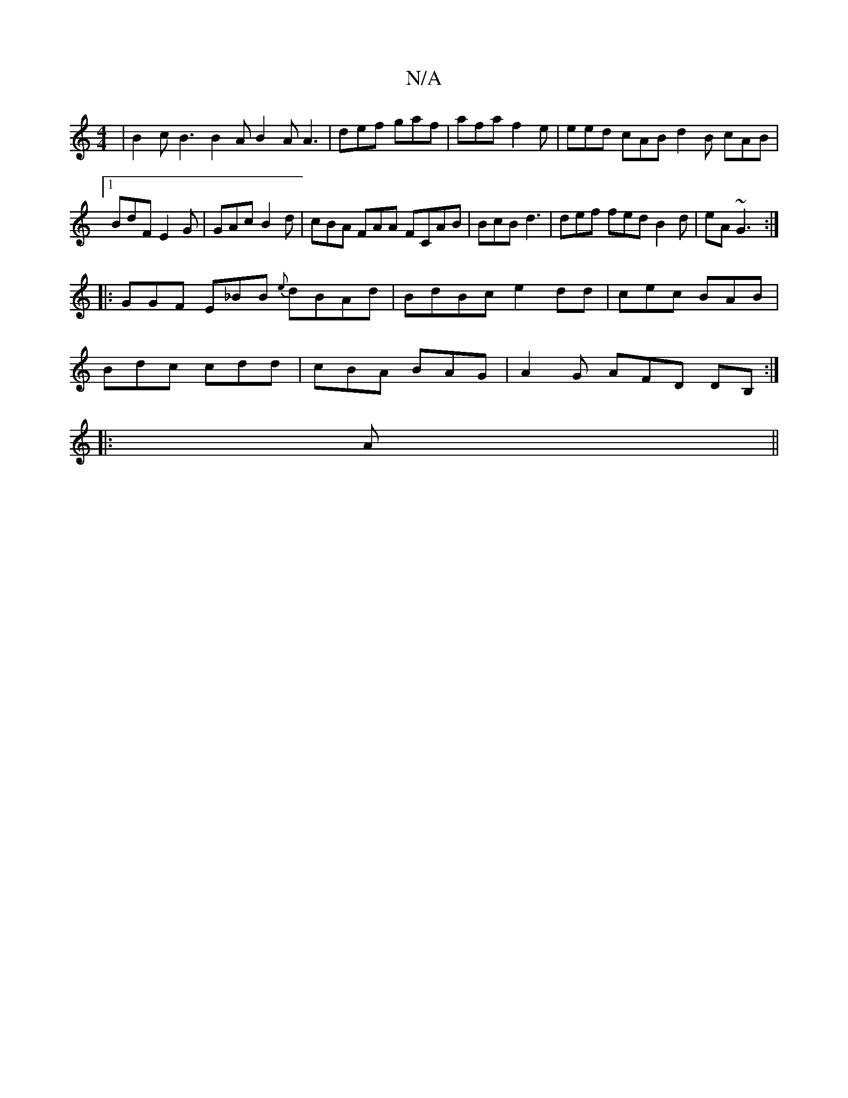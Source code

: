 X:1
T:N/A
M:4/4
R:N/A
K:Cmajor
| B2c B3 B2A B2A A3|def gaf|afa f2e| eed cAB d2B cAB|1 BdF E2G | GAc B2d |cBA FAA FCAB | BcB d3 |def fed B2 d | eA ~G3 :|
|:GGF E_BB {e}dBAd|BdBc e2dd|cec BAB|
Bdc cdd| cBA BAG|A2G AFD DB,:|
|: A ||
|
